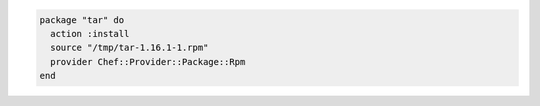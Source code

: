.. This is an included how-to. 

.. To install a package using a specific provider:

.. code-block:: ruby

   package "tar" do
     action :install
     source "/tmp/tar-1.16.1-1.rpm"
     provider Chef::Provider::Package::Rpm
   end
